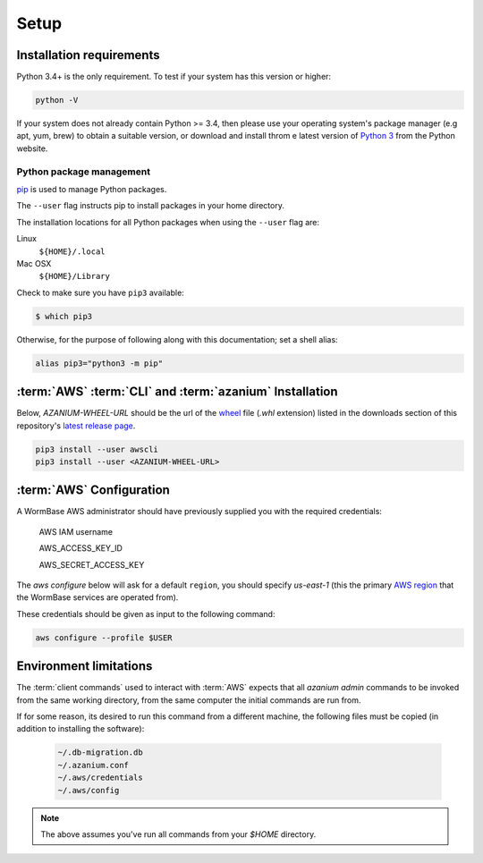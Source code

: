 =====
Setup
=====

Installation requirements
=========================

Python 3.4+ is the only requirement.
To test if your system has this version or higher:

.. code-block:: bash

   python -V

If your system does not already contain Python >= 3.4, then please use
your operating system's package manager (e.g apt, yum, brew) to obtain
a suitable version, or download and install throm e latest version of
`Python 3`_ from the Python website.


Python package management
-------------------------
pip_ is used to manage Python packages.

The ``--user`` flag instructs pip to install packages in your home
directory.

The installation locations for all Python packages when using the
``--user`` flag are:

Linux
  ``${HOME}/.local``

Mac OSX
  ``${HOME}/Library``

Check to make sure you have ``pip3`` available:

.. code-block:: bash

   $ which pip3

Otherwise, for the purpose of following along with this documentation;
set a shell alias:

.. code-block:: bash

   alias pip3="python3 -m pip"


:term:`AWS` :term:`CLI` and :term:`azanium` Installation
========================================================
Below, `AZANIUM-WHEEL-URL` should be the url of the wheel_ file
(`.whl` extension) listed in the downloads section of this
repository's `latest release page`_.

.. code-block:: bash

   pip3 install --user awscli
   pip3 install --user <AZANIUM-WHEEL-URL>


:term:`AWS` Configuration
=========================
A WormBase AWS administrator should have previously supplied
you with the required credentials:

  AWS IAM username

  AWS_ACCESS_KEY_ID

  AWS_SECRET_ACCESS_KEY


The `aws configure` below will ask for a default ``region``, you
should specify `us-east-1` (this the primary `AWS region`_ that the
WormBase services are operated from).

These credentials should be given as input to the following command:

.. code-block:: bash

   aws configure --profile $USER


Environment limitations
=======================
The :term:`client commands` used to interact with :term:`AWS` expects
that all `azanium admin` commands to be invoked from the same working
directory, from the same computer the initial commands are run from.

If for some reason, its desired to run this command from a different machine,
the following files must be copied (in addition to installing the software):

  .. code-block:: text

	~/.db-migration.db
	~/.azanium.conf
	~/.aws/credentials
	~/.aws/config


.. note:: The above assumes you've run all commands from your `$HOME` directory.

.. _`Python 3`: https://www.python.org/downloads/
.. _pip: https://en.wikipedia.org/wiki/Pip_(package_manager)
.. _`AWS region`: http://docs.aws.amazon.com/AWSEC2/latest/UserGuide/using-regions-availability-zones.html
.. _`latest release page`: https://github.com/Wormbase/db-migration/releases/latest
.. _wheel: http://pythonwheels.com/
